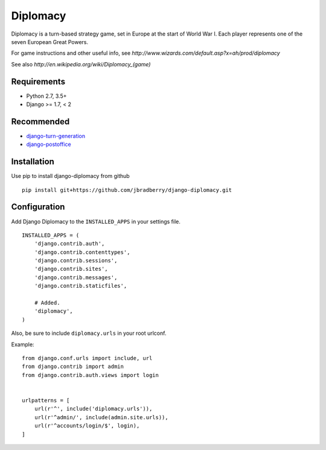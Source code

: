 =========
Diplomacy
=========

Diplomacy is a turn-based strategy game, set in Europe at the start of
World War I.  Each player represents one of the seven European Great
Powers.

For game instructions and other useful info, see
`http://www.wizards.com/default.asp?x=ah/prod/diplomacy`

See also `http://en.wikipedia.org/wiki/Diplomacy_(game)`


Requirements
------------

- Python 2.7, 3.5+
- Django >= 1.7, < 2


Recommended
-----------

- `django-turn-generation <https://github.com/jbradberry/django-turn-generation>`_
- `django-postoffice <https://github.com/jbradberry/django-postoffice>`_


Installation
------------

Use pip to install django-diplomacy from github
::

    pip install git+https://github.com/jbradberry/django-diplomacy.git


Configuration
-------------

Add Django Diplomacy to the ``INSTALLED_APPS`` in your settings file.
::

    INSTALLED_APPS = (
        'django.contrib.auth',
        'django.contrib.contenttypes',
        'django.contrib.sessions',
        'django.contrib.sites',
        'django.contrib.messages',
        'django.contrib.staticfiles',

        # Added.
        'diplomacy',
    )

Also, be sure to include ``diplomacy.urls`` in your root urlconf.

Example::

    from django.conf.urls import include, url
    from django.contrib import admin
    from django.contrib.auth.views import login


    urlpatterns = [
        url(r'^', include('diplomacy.urls')),
        url(r'^admin/', include(admin.site.urls)),
        url(r'^accounts/login/$', login),
    ]
